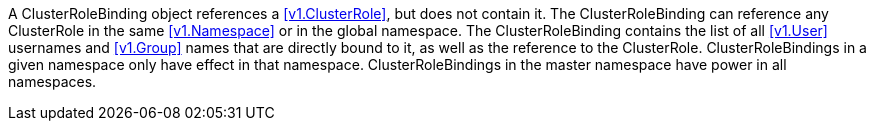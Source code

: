 A ClusterRoleBinding object references a <<v1.ClusterRole>>, but does not contain it. The ClusterRoleBinding can reference any ClusterRole in the same <<v1.Namespace>> or in the global namespace. The ClusterRoleBinding contains the list of all <<v1.User>> usernames and <<v1.Group>> names that are directly bound to it, as well as the reference to the ClusterRole. ClusterRoleBindings in a given namespace only have effect in that namespace. ClusterRoleBindings in the master namespace have power in all namespaces.